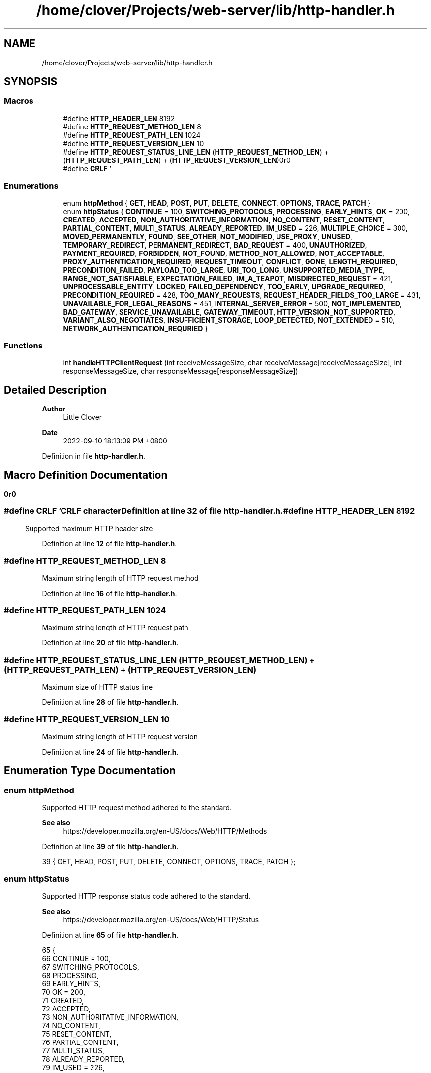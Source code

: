 .TH "/home/clover/Projects/web-server/lib/http-handler.h" 3 "Wed Sep 14 2022" "web-server" \" -*- nroff -*-
.ad l
.nh
.SH NAME
/home/clover/Projects/web-server/lib/http-handler.h
.SH SYNOPSIS
.br
.PP
.SS "Macros"

.in +1c
.ti -1c
.RI "#define \fBHTTP_HEADER_LEN\fP   8192"
.br
.ti -1c
.RI "#define \fBHTTP_REQUEST_METHOD_LEN\fP   8"
.br
.ti -1c
.RI "#define \fBHTTP_REQUEST_PATH_LEN\fP   1024"
.br
.ti -1c
.RI "#define \fBHTTP_REQUEST_VERSION_LEN\fP   10"
.br
.ti -1c
.RI "#define \fBHTTP_REQUEST_STATUS_LINE_LEN\fP   (\fBHTTP_REQUEST_METHOD_LEN\fP) + (\fBHTTP_REQUEST_PATH_LEN\fP) + (\fBHTTP_REQUEST_VERSION_LEN\fP)"
.br
.ti -1c
.RI "#define \fBCRLF\fP   '\\r\\n\\r\\n'"
.br
.in -1c
.SS "Enumerations"

.in +1c
.ti -1c
.RI "enum \fBhttpMethod\fP { \fBGET\fP, \fBHEAD\fP, \fBPOST\fP, \fBPUT\fP, \fBDELETE\fP, \fBCONNECT\fP, \fBOPTIONS\fP, \fBTRACE\fP, \fBPATCH\fP }"
.br
.ti -1c
.RI "enum \fBhttpStatus\fP { \fBCONTINUE\fP = 100, \fBSWITCHING_PROTOCOLS\fP, \fBPROCESSING\fP, \fBEARLY_HINTS\fP, \fBOK\fP = 200, \fBCREATED\fP, \fBACCEPTED\fP, \fBNON_AUTHORITATIVE_INFORMATION\fP, \fBNO_CONTENT\fP, \fBRESET_CONTENT\fP, \fBPARTIAL_CONTENT\fP, \fBMULTI_STATUS\fP, \fBALREADY_REPORTED\fP, \fBIM_USED\fP = 226, \fBMULTIPLE_CHOICE\fP = 300, \fBMOVED_PERMANENTLY\fP, \fBFOUND\fP, \fBSEE_OTHER\fP, \fBNOT_MODIFIED\fP, \fBUSE_PROXY\fP, \fBUNUSED\fP, \fBTEMPORARY_REDIRECT\fP, \fBPERMANENT_REDIRECT\fP, \fBBAD_REQUEST\fP = 400, \fBUNAUTHORIZED\fP, \fBPAYMENT_REQUIRED\fP, \fBFORBIDDEN\fP, \fBNOT_FOUND\fP, \fBMETHOD_NOT_ALLOWED\fP, \fBNOT_ACCEPTABLE\fP, \fBPROXY_AUTHENTICATION_REQUIRED\fP, \fBREQUEST_TIMEOUT\fP, \fBCONFLICT\fP, \fBGONE\fP, \fBLENGTH_REQUIRED\fP, \fBPRECONDITION_FAILED\fP, \fBPAYLOAD_TOO_LARGE\fP, \fBURI_TOO_LONG\fP, \fBUNSUPPORTED_MEDIA_TYPE\fP, \fBRANGE_NOT_SATISFIABLE\fP, \fBEXPECTATION_FAILED\fP, \fBIM_A_TEAPOT\fP, \fBMISDIRECTED_REQUEST\fP = 421, \fBUNPROCESSABLE_ENTITY\fP, \fBLOCKED\fP, \fBFAILED_DEPENDENCY\fP, \fBTOO_EARLY\fP, \fBUPGRADE_REQUIRED\fP, \fBPRECONDITION_REQUIRED\fP = 428, \fBTOO_MANY_REQUESTS\fP, \fBREQUEST_HEADER_FIELDS_TOO_LARGE\fP = 431, \fBUNAVAILABLE_FOR_LEGAL_REASONS\fP = 451, \fBINTERNAL_SERVER_ERROR\fP = 500, \fBNOT_IMPLEMENTED\fP, \fBBAD_GATEWAY\fP, \fBSERVICE_UNAVAILABLE\fP, \fBGATEWAY_TIMEOUT\fP, \fBHTTP_VERSION_NOT_SUPPORTED\fP, \fBVARIANT_ALSO_NEGOTIATES\fP, \fBINSUFFICIENT_STORAGE\fP, \fBLOOP_DETECTED\fP, \fBNOT_EXTENDED\fP = 510, \fBNETWORK_AUTHENTICATION_REQURIED\fP }"
.br
.in -1c
.SS "Functions"

.in +1c
.ti -1c
.RI "int \fBhandleHTTPClientRequest\fP (int receiveMessageSize, char receiveMessage[receiveMessageSize], int responseMessageSize, char responseMessage[responseMessageSize])"
.br
.in -1c
.SH "Detailed Description"
.PP 

.PP
\fBAuthor\fP
.RS 4
Little Clover 
.RE
.PP
\fBDate\fP
.RS 4
2022-09-10 18:13:09 PM +0800 
.RE
.PP

.PP
Definition in file \fBhttp\-handler\&.h\fP\&.
.SH "Macro Definition Documentation"
.PP 
.SS "#define CRLF   '\\r\\n\\r\\n'"
CRLF character 
.PP
Definition at line \fB32\fP of file \fBhttp\-handler\&.h\fP\&.
.SS "#define HTTP_HEADER_LEN   8192"
Supported maximum HTTP header size 
.PP
Definition at line \fB12\fP of file \fBhttp\-handler\&.h\fP\&.
.SS "#define HTTP_REQUEST_METHOD_LEN   8"
Maximum string length of HTTP request method 
.PP
Definition at line \fB16\fP of file \fBhttp\-handler\&.h\fP\&.
.SS "#define HTTP_REQUEST_PATH_LEN   1024"
Maximum string length of HTTP request path 
.PP
Definition at line \fB20\fP of file \fBhttp\-handler\&.h\fP\&.
.SS "#define HTTP_REQUEST_STATUS_LINE_LEN   (\fBHTTP_REQUEST_METHOD_LEN\fP) + (\fBHTTP_REQUEST_PATH_LEN\fP) + (\fBHTTP_REQUEST_VERSION_LEN\fP)"
Maximum size of HTTP status line 
.PP
Definition at line \fB28\fP of file \fBhttp\-handler\&.h\fP\&.
.SS "#define HTTP_REQUEST_VERSION_LEN   10"
Maximum string length of HTTP request version 
.PP
Definition at line \fB24\fP of file \fBhttp\-handler\&.h\fP\&.
.SH "Enumeration Type Documentation"
.PP 
.SS "enum \fBhttpMethod\fP"
Supported HTTP request method adhered to the standard\&.
.PP
\fBSee also\fP
.RS 4
https://developer.mozilla.org/en-US/docs/Web/HTTP/Methods 
.RE
.PP

.PP
Definition at line \fB39\fP of file \fBhttp\-handler\&.h\fP\&.
.PP
.nf
39 { GET, HEAD, POST, PUT, DELETE, CONNECT, OPTIONS, TRACE, PATCH };
.fi
.SS "enum \fBhttpStatus\fP"
Supported HTTP response status code adhered to the standard\&.
.PP
\fBSee also\fP
.RS 4
https://developer.mozilla.org/en-US/docs/Web/HTTP/Status 
.RE
.PP

.PP
Definition at line \fB65\fP of file \fBhttp\-handler\&.h\fP\&.
.PP
.nf
65                 {
66   CONTINUE = 100,
67   SWITCHING_PROTOCOLS,
68   PROCESSING,
69   EARLY_HINTS,
70   OK = 200,
71   CREATED,
72   ACCEPTED,
73   NON_AUTHORITATIVE_INFORMATION,
74   NO_CONTENT,
75   RESET_CONTENT,
76   PARTIAL_CONTENT,
77   MULTI_STATUS,
78   ALREADY_REPORTED,
79   IM_USED = 226,
80   MULTIPLE_CHOICE = 300,
81   MOVED_PERMANENTLY,
82   FOUND,
83   SEE_OTHER,
84   NOT_MODIFIED,
85   USE_PROXY,
86   UNUSED,
87   TEMPORARY_REDIRECT,
88   PERMANENT_REDIRECT,
89   BAD_REQUEST = 400,
90   UNAUTHORIZED,
91   PAYMENT_REQUIRED,
92   FORBIDDEN,
93   NOT_FOUND,
94   METHOD_NOT_ALLOWED,
95   NOT_ACCEPTABLE,
96   PROXY_AUTHENTICATION_REQUIRED,
97   REQUEST_TIMEOUT,
98   CONFLICT,
99   GONE,
100   LENGTH_REQUIRED,
101   PRECONDITION_FAILED,
102   PAYLOAD_TOO_LARGE,
103   URI_TOO_LONG,
104   UNSUPPORTED_MEDIA_TYPE,
105   RANGE_NOT_SATISFIABLE,
106   EXPECTATION_FAILED,
107   IM_A_TEAPOT,
108   MISDIRECTED_REQUEST = 421,
109   UNPROCESSABLE_ENTITY,
110   LOCKED,
111   FAILED_DEPENDENCY,
112   TOO_EARLY,
113   UPGRADE_REQUIRED,
114   PRECONDITION_REQUIRED = 428,
115   TOO_MANY_REQUESTS,
116   REQUEST_HEADER_FIELDS_TOO_LARGE = 431,
117   UNAVAILABLE_FOR_LEGAL_REASONS = 451,
118   INTERNAL_SERVER_ERROR = 500,
119   NOT_IMPLEMENTED,
120   BAD_GATEWAY,
121   SERVICE_UNAVAILABLE,
122   GATEWAY_TIMEOUT,
123   HTTP_VERSION_NOT_SUPPORTED,
124   VARIANT_ALSO_NEGOTIATES,
125   INSUFFICIENT_STORAGE,
126   LOOP_DETECTED,
127   NOT_EXTENDED = 510,
128   NETWORK_AUTHENTICATION_REQURIED
129 };
.fi
.SH "Function Documentation"
.PP 
.SS "int handleHTTPClientRequest (int receiveMessageSize, char receiveMessage[receiveMessageSize], int responseMessageSize, char responseMessage[responseMessageSize])"
handle a HTTP client request message and then create an HTTP response status code based its request method\&.
.PP
\fBParameters\fP
.RS 4
\fIreceiveMessageSize\fP The size of the \fIreceiveMessage\fP 
.br
\fIreceiveMessage\fP The HTTP client request message received with a size of \fIreceiveMessageSize\fP 
.br
\fIresponseMessageSize\fP The size of the \fIresponseMessage\fP 
.br
\fIresponseMessage\fP The HTTP response status code formatted as a string with a size of \fIresponseMessageSize\fP 
.RE
.PP
\fBReturn values\fP
.RS 4
\fI0\fP \fIresponseMessage\fP has been successfully created\&. 
.br
\fI-1\fP Failure in either parsing the \fIreceiveMessage\fP or creating a \fIresponseMessage\fP 
.RE
.PP
\fBSee also\fP
.RS 4
parseHTTPRequest() 
.PP
createHTTPResponseMessage() 
.RE
.PP

.PP
Definition at line \fB85\fP of file \fBhttp\-handler\&.c\fP\&.
.PP
.nf
89 {
90   HTTPRequest* httpRequest = malloc(sizeof(struct HTTPRequest));
91 
92   int httpParseStatus = parseHTTPRequest(receiveMessageSize,
93                                          receiveMessage,
94                                          httpRequest);
95   if (httpParseStatus == -1 ) {
96     fprintf(stderr, "web-server: Failed to parse HTTP request header\n");
97     fprintf(stderr, "web-server: Received HTTP request as follows:\n%s",
98             receiveMessage);
99     return -1;  /* Failure */
100   }
101 
102   printf("web-server: HTTP request method: %s\n", httpRequest->method);
103   printf("web-server: HTTP request uri: %s\n", httpRequest->uri);
104   printf("web-server: HTTP request version: %s\n", httpRequest->version);
105 
106   for (NextStackNode currentHeader = httpRequest->headers->next; currentHeader != NULL; currentHeader = currentHeader->next) {
107     printf("web-server: HTTP header: %s: %s\n", currentHeader->element->name, currentHeader->element->value);
108   }
109 
110   int httpRequestMethodHandler = -1;
111   for (int i = 0; i <= PATCH; i++)
112     if (strcmp(httpRequest->method, httpMethodStr[i]) == 0)
113       httpRequestMethodHandler = i;
114 
115   switch (httpRequestMethodHandler) {
116     case GET:
117       if (createHTTPResponseMessage(responseMessageSize, responseMessage, OK) == -1)
118         return -1;  /* Failure */
119       break;
120     case HEAD:
121     case POST:
122     case PUT:
123     case DELETE:
124     case CONNECT:
125     case OPTIONS:
126     case TRACE:
127     case PATCH:
128       if (createHTTPResponseMessage(responseMessageSize, responseMessage, METHOD_NOT_ALLOWED) == -1)
129         return -1;  /* Failure */
130       break;
131     default:
132       if (createHTTPResponseMessage(responseMessageSize, responseMessage, NOT_IMPLEMENTED) == -1)
133         return -1;  /* Failure */
134       break;
135   };
136 
137   httpRequestFree(httpRequest);
138   return 0; /* Success */
139 };
.fi
.PP
References \fBHTTPRequest::headers\fP, \fBHTTPRequest::method\fP, \fBHTTPHeader::name\fP, \fBStackNode::next\fP, \fBHTTPRequest::uri\fP, \fBHTTPHeader::value\fP, and \fBHTTPRequest::version\fP\&.
.PP
Referenced by \fBmain()\fP\&.
.SH "Author"
.PP 
Generated automatically by Doxygen for web-server from the source code\&.
